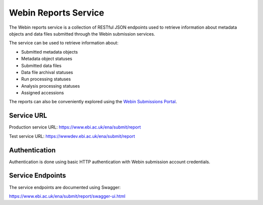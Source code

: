 =====================
Webin Reports Service
=====================


The Webin reports service is a collection of RESTful JSON endpoints used to retrieve information about metadata objects
and data files submitted through the Webin submission services.

The service can be used to retrieve information about:

- Submitted metadata objects
- Metadata object statuses
- Submitted data files
- Data file archival statuses
- Run processing statuses
- Analysis processing statuses
- Assigned accessions

The reports can also be conveniently explored using the `Webin Submissions Portal <submissions-portal.html>`_.


Service URL
===========


Production service URL: https://www.ebi.ac.uk/ena/submit/report

Test service URL: https://wwwdev.ebi.ac.uk/ena/submit/report


Authentication
==============


Authentication is done using basic HTTP authentication with Webin submission account credentials.


Service Endpoints
=================


The service endpoints are documented using Swagger:

https://www.ebi.ac.uk/ena/submit/report/swagger-ui.html